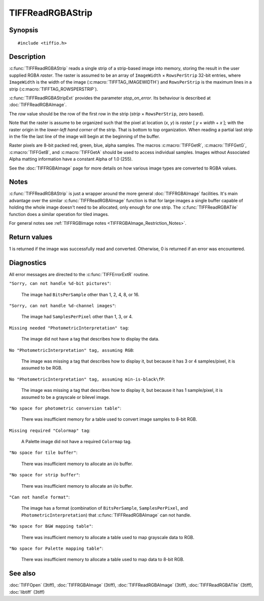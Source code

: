 TIFFReadRGBAStrip
=================

Synopsis
--------

.. highlight:: c

::

    #include <tiffio.h>

.. c:function:: int TIFFReadRGBAStrip(TIFF* tif, uint32_t row, uint32_t* raster)

.. c:function:: int TIFFReadRGBAStripExt(TIFF* tif, uint32_t row, uint32_t * raster, int stop_on_error)

Description
-----------

:c:func:`TIFFReadRGBAStrip` reads a single strip of a strip-based image
into memory, storing the result in the user supplied RGBA *raster*.
The raster is assumed to be an array of ``ImageWidth`` × ``RowsPerStrip``
32-bit entries, where ``ImageWidth`` is the width of the image
(:c:macro:`TIFFTAG_IMAGEWIDTH`) and ``RowsPerStrip`` is the maximum lines
in a strip (:c:macro:`TIFFTAG_ROWSPERSTRIP`).

:c:func:`TIFFReadRGBAStripExt` provides the parameter `stop_on_error`.
Its behaviour is described at :doc:`TIFFReadRGBAImage`.

The *row* value should be the row of the first row in the strip
(*strip* × ``RowsPerStrip``, zero based).

Note that the raster is assume to be organized such that the pixel at location
(*x*, *y*) is *raster* [ *y* × *width* + *x* ]; with the raster origin in the
*lower-left hand corner* of the strip. That is bottom to top organization.
When reading a partial last strip in the file the last line of the image will
begin at the beginning of the buffer.

Raster pixels are 8-bit packed red, green, blue, alpha samples. The macros
:c:macro:`TIFFGetR`, :c:macro:`TIFFGetG`, :c:macro:`TIFFGetB`, and
:c:macro:`TIFFGetA` should be used to access individual samples. Images
without Associated Alpha matting information have a constant Alpha of 1.0
(255).

See the :doc:`TIFFRGBAImage` page for more details on how various image types
are converted to RGBA values.

Notes
-----

:c:func:`TIFFReadRGBAStrip` is just a wrapper around the more general
:doc:`TIFFRGBAImage` facilities.  It's main advantage over the similar
:c:func:`TIFFReadRGBAImage` function is that for large images a single
buffer capable of holding the whole image doesn't need to be allocated,
only enough for one strip.  The :c:func:`TIFFReadRGBATile` function
does a similar operation for tiled images.

For general notes see
:ref:`TIFFRGBImage notes <TIFFRGBAImage_Restriction_Notes>`.

Return values
-------------

1 is returned if the image was successfully read and converted.
Otherwise, 0 is returned if an error was encountered.

Diagnostics
-----------

All error messages are directed to the :c:func:`TIFFErrorExtR` routine.

``"Sorry, can not handle %d-bit pictures"``:

  The image had ``BitsPerSample`` other than 1, 2, 4, 8, or 16.

``"Sorry, can not handle %d-channel images"``:

  The image had ``SamplesPerPixel`` other than 1, 3, or 4.

``Missing needed "PhotometricInterpretation" tag``:

  The image did not have a tag that describes how to display the data.

``No "PhotometricInterpretation" tag, assuming RGB``:

  The image was missing a tag that describes how to display it, but because it
  has 3 or 4 samples/pixel, it is assumed to be RGB.

``No "PhotometricInterpretation" tag, assuming min-is-black\fP``:

  The image was missing a tag that describes how to display it, but
  because it has 1 sample/pixel, it is assumed to be a grayscale or
  bilevel image.

``"No space for photometric conversion table"``:

  There was insufficient memory for a table used to convert image samples to
  8-bit RGB.

``Missing required "Colormap" tag``:

  A Palette image did not have a required ``Colormap`` tag.

``"No space for tile buffer"``:

  There was insufficient memory to allocate an i/o buffer.

``"No space for strip buffer"``:

  There was insufficient memory to allocate an i/o buffer.

``"Can not handle format"``:

  The image has a format (combination of ``BitsPerSample``,
  ``SamplesPerPixel``, and ``PhotometricInterpretation``)
  that :c:func:`TIFFReadRGBAImage` can not handle.

``"No space for B&W mapping table"``:

  There was insufficient memory to allocate a table used to map grayscale data
  to RGB.

``"No space for Palette mapping table"``:

  There was insufficient memory to allocate a table used to map data to 8-bit
  RGB.

See also
--------

:doc:`TIFFOpen` (3tiff),
:doc:`TIFFRGBAImage` (3tiff),
:doc:`TIFFReadRGBAImage` (3tiff),
:doc:`TIFFReadRGBATile` (3tiff),
:doc:`libtiff` (3tiff)
